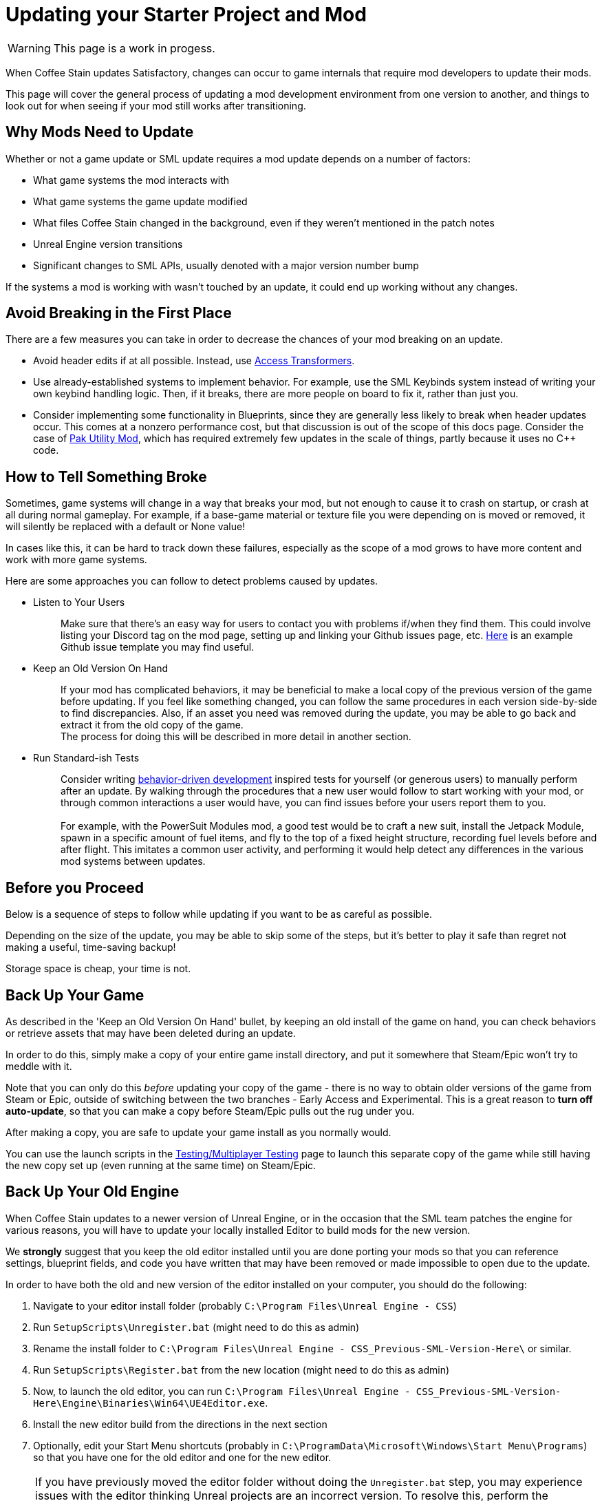 = Updating your Starter Project and Mod

[WARNING]
====
This page is a work in progess.
====

When Coffee Stain updates Satisfactory,
changes can occur to game internals that require mod developers to update their mods.

This page will cover the general process of updating a mod development environment from one version to another,
and things to look out for when seeing if your mod still works after transitioning.

== Why Mods Need to Update

Whether or not a game update or SML update requires a mod update depends on a number of factors:

- What game systems the mod interacts with
- What game systems the game update modified
- What files Coffee Stain changed in the background,
  even if they weren't mentioned in the patch notes
- Unreal Engine version transitions
- Significant changes to SML APIs, usually denoted with a major version number bump

If the systems a mod is working with wasn't touched by an update,
it could end up working without any changes.

== Avoid Breaking in the First Place

There are a few measures you can take in order to decrease the chances of your mod breaking on an update.

- Avoid header edits if at all possible.
  Instead, use xref:Development/ModLoader/AccessTransformers.adoc[Access Transformers].
- Use already-established systems to implement behavior.
  For example, use the SML Keybinds system instead of writing your own keybind handling logic.
  Then, if it breaks, there are more people on board to fix it, rather than just you.
- Consider implementing some functionality in Blueprints,
  since they are generally less likely to break when header updates occur.
  This comes at a nonzero performance cost,
  but that discussion is out of the scope of this docs page.
  Consider the case of https://ficsit.app/mod/UtilityMod[Pak Utility Mod],
  which has required extremely few updates in the scale of things,
  partly because it uses no {cpp} code.

== How to Tell Something Broke

Sometimes, game systems will change in a way that breaks your mod,
but not enough to cause it to crash on startup,
or crash at all during normal gameplay.
For example, if a base-game material or texture file you were depending on is moved or removed,
it will silently be replaced with a default or None value!

In cases like this, it can be hard to track down these failures,
especially as the scope of a mod grows to have more content and work with more game systems.

Here are some approaches you can follow to detect problems caused by updates.

* {blank}
+
Listen to Your Users::
  Make sure that there's an easy way for users to contact you with problems if/when they find them.
  This could involve listing your Discord tag on the mod page,
  setting up and linking your Github issues page, etc.
  https://github.com/budak7273/ArmorModules/blob/master/.github/ISSUE_TEMPLATE/bug_report.md[Here]
  is an example Github issue template you may find useful.
* {blank}
+
Keep an Old Version On Hand::
  If your mod has complicated behaviors,
  it may be beneficial to make a local copy of the previous version of the game before updating.
  If you feel like something changed,
  you can follow the same procedures in each version side-by-side to find discrepancies.
  Also, if an asset you need was removed during the update,
  you may be able to go back and extract it from the old copy of the game.
  {blank} +
  The process for doing this will be described in more detail in another section.
* {blank}
+
Run Standard-ish Tests::
  Consider writing
  https://en.wikipedia.org/wiki/Behavior-driven_development[behavior-driven development]
  inspired tests for yourself (or generous users) to manually perform after an update.
  By walking through the procedures that a new user would follow to start working with your mod,
  or through common interactions a user would have,
  you can find issues before your users report them to you.
  {blank} +
  {blank} +
  For example, with the PowerSuit Modules mod,
  a good test would be to craft a new suit,
  install the Jetpack Module,
  spawn in a specific amount of fuel items,
  and fly to the top of a fixed height structure,
  recording fuel levels before and after flight.
  This imitates a common user activity,
  and performing it would help detect any differences in the various mod systems between updates.

== Before you Proceed

Below is a sequence of steps to follow while updating if you want to be as careful as possible.

Depending on the size of the update,
you may be able to skip some of the steps,
but it's better to play it safe than regret not making a useful, time-saving backup!

Storage space is cheap, your time is not.

== Back Up Your Game

As described in the 'Keep an Old Version On Hand' bullet,
by keeping an old install of the game on hand,
you can check behaviors or retrieve assets that may have been deleted during an update.

In order to do this, simply make a copy of your entire game install directory,
and put it somewhere that Steam/Epic won't try to meddle with it.

Note that you can only do this _before_ updating your copy of the game -
there is no way to obtain older versions of the game from Steam or Epic,
outside of switching between the two branches - Early Access and Experimental.
This is a great reason to *turn off auto-update*,
so that you can make a copy before Steam/Epic pulls out the rug under you.

After making a copy, you are safe to update your game install as you normally would.

You can use the launch scripts in the
xref:Development/TestingResources.adoc[Testing/Multiplayer Testing]
page to launch this separate copy of the game
while still having the new copy set up (even running at the same time)
on Steam/Epic.

== Back Up Your Old Engine

When Coffee Stain updates to a newer version of Unreal Engine,
or in the occasion that the SML team patches the engine for various reasons,
you will have to update your locally installed Editor to build mods for the new version.

We *strongly* suggest that you keep the old editor installed
until you are done porting your mods so that you can reference settings,
blueprint fields, and code you have written that may have been removed
or made impossible to open due to the update.

In order to have both the old and new version of the editor installed on your computer,
you should do the following:

1. Navigate to your editor install folder
(probably `C:\Program Files\Unreal Engine - CSS`)
2. Run `SetupScripts\Unregister.bat`
(might need to do this as admin)
3. Rename the install folder to
`C:\Program Files\Unreal Engine - CSS_Previous-SML-Version-Here\` or similar.
4. Run `SetupScripts\Register.bat` from the new location
(might need to do this as admin)
5. Now, to launch the old editor, you can run
`C:\Program Files\Unreal Engine - CSS_Previous-SML-Version-Here\Engine\Binaries\Win64\UE4Editor.exe`.
6. Install the new editor build from the directions in the next section
7. Optionally, edit your Start Menu shortcuts
(probably in `C:\ProgramData\Microsoft\Windows\Start Menu\Programs`)
so that you have one for the old editor and one for the new editor.

[NOTE]
====
If you have previously moved the editor folder without doing the `Unregister.bat` step,
you may experience issues with the editor thinking Unreal projects are an incorrect version.
To resolve this, perform the Unregister step for the old editor version.
This should not be required for the new editor version.

You may have to edit a registry key entry to fix this - ask on the Discord for help with this.
====

== Install the New Engine

The new editor version can probably be downloaded from
https://github.com/SatisfactoryModdingUE/UnrealEngine/releases[the GitHub releases page],
but you should keep your eyes on the Discord
to see if a specific branch or download link is mentioned instead.

Remember, if you see a 404 page following that link,
the page is not dead, you need to log into the right GitHub account.
More info on this can be found
xref:Development/BeginnersGuide/dependencies.adoc#_unreal_engine_4_custom_engine[here].

== Preparing to Update your Starter Project

Depending on how you downloaded your modding starter project,
one of these approches will be easier than the rest,
or you may _have_ to use one to get what you want.

You should read both options in full to make an informed decision.

=== Option 1: Start Fresh

If you have a small, self contained mod,
or the changes to SML or game systems are immense,
it may be easier to simply set up a new starter project
than bother trying to update your existing one.

If you have lots of project-level specific settings,
such as special packaging rules or editor configurations, this may not be ideal.

Perform the project setup steps described in the
xref:Development/BeginnersGuide/index.ado[Getting Started guide],
which includes getting the new SML version and new Starter Project,
as well as integrating a new Wwise version.

Your mod files are probably all within the its plugin folder,
so you can simply transfer over that folder.

==== Bring Over Editor Configs

Editor settings are stored at the project level, and if you have any special ones,
you probably don't want to lose them when you update.
They are stored in the `/Config/` folder.
For example, Acton Mappings are stored in `DefaultInput.ini`.
You should git diff the files to make sure
that you are adding any new fields that were introduced by the update,
while still keeping the old values you want.

=== Option 2: Replace Changed Files

If you have a lot of plugins set up in one project,
the changes to SML or game systems are small,
or you want to preserve your git history,
this may be the route to update your existing project.

After performing any of these approaches,
you may or may not have to integrate Wwise again.
You can find directions for that
xref:Development/BeginnersGuide/project_setup.adoc#_setting_up_wwise[here].

How to proceed from here depends on how you originally downloaded the starter project.

No matter which of the below situations applies to you,
you should absolutely *make a backup copy of the old project before trying to move anything*.
Even if you are a git wizard,
it's a lot simpler to completely toss a broken copy instead of trying to patch it up again.

==== Option 2A: You Cloned or Forked the Starter Project

You will have to pull (if you cloned) or merge (if you forked)
the changes made in the main SML repository.

There are a few files that will likely have been automatically modified,
and you will have to discard or stash your own changes
in order to merge in the changes without conflict.

They include, but are not necessarily limited to:

- FactoryGame.uproject
- `/Configs/` folder contents
  (see the link:#_bring_over_editor_configs[Bring Over Editor Configs] section)
- `/Content/` folder contents
  (see the link:#_dealing_with_the_content_folder[Dealing With the Content Folder]
  and link:#_watch_out_complete_starter_projects_and_version_control[Watch Out: Complete Starter Projects and Version Control] sections)

Once you have stashed or discared your changes to these files,
you should be able to pull/merge in the files.

===== Dealing With the Content Folder

The content folder will be regenerated with most game updates
so that stubs are in the correct places.

Most Unreal Engine asset files are raw binary files, which means git diffing them is difficult.
Panakotta has directions on using UE as diff tool
https://gist.github.com/Panakotta00/c90d1017b89b4853e8b97d13501b2e62[here],
but in the case of almost all base game assets,
you probably just want to throw out the old ones and bring in the new ones instead.

This will involve a lot of changed files,
but since the starter project ships with only stubs, they are tiny in file size.

==== Option 2B: You Downloaded a Zip of the Starter Project

Git is a powerful tool, and although it might take a bit to learn,
it defintley pays off in the long run.
Consider cloning the project instead to make future updates easier.

You will have to manually swap out all of the files and folders that changed during the update.

You can use https://github.com/satisfactorymodding/SatisfactoryModLoader/compare/[GitHub's branch/tag compare functionality]
to see what changed.
Just keep in mind that it can't preview uasset files for you.

As a general overview, changes could include any or all of the following:

- `/Build/Alpakit.Automation/`
- `/Content/` stub files
- `/Plugins/Alpakit/`
- `/Plugins/ExampleMod/`
- `/Plugins/SML/`
- `/Plugins/SMLEditor/`
- `/Source/FactoryGame/`

==== Option 2C: You Have a Project Level Repo

Possible reasons to have a project-level repo include
working with lots of copyrighted files,
having a complete starter project,
working with a team of people on multiple interdependent mods at once,
or having custom project settings you want to preserve.

If you have a project level git repo,
your git history is probably vastly different from the base SML repo,
so trying to merge in the changes is likely infeasible.

You'll have to go through most of the same process as the zip project download.

===== Watch Out: Complete Starter Projects and Version Control

If are using Git and you have generated a complete starter project using the
xref:CommunityResources/AssetToolkit.adoc[Asset Toolkit],
updates present an additional risk.

You'll probably want to throw out the entire base-game Content folder
and generate it again to be sure you don't have any no-longer-existing assets in there.
However, you must be careful with how you bring this updated dump into version control.
GitHub (and most other VC platforms) has a size limit on how big they will alow an individual commit to be,
and hitting this limit is quite feasible when bringing in updated assets.

Before commiting the regenerated assets,
consider running a TreeSize or WinDirStat analysis
to find out which directories are the largest
so that you can split up the changes into separately commit and pushed units.

If you accidentally make a commit too large, you will have to use
https://stackoverflow.com/questions/6217156/break-a-previous-commit-into-multiple-commits[git rebase]
to break it apart into multiple smaller commits and make it possible to push your repo again.

== Dealing with Multiple Mods in One Project

If you develop multiple mods in the same project,
odds are that one of them will not work after an update.

Even if the mods are totally separate from each other,
Unreal could prevent you from packaging any mods at all while a non-working mod is also present.

You may need to temporarily move out some of the troublesome mods to allow building others.

One way to do this is to rename the uplugin file to `<ModReference>.uplugin.disabled`
to stop Unreal from loading it.
You will probably have to regenerate the visual stuido project files if you do this.
Directions for that can be found
xref:Development/BeginnersGuide/project_setup.adoc#_generate_visual_studio_files[here].

Since the uplugin file is the only file you're changing, it lets you turn off mods without causing a torrent of Git file changes.
TODO Might not work with cpp, maybe just mark assume unchanged and move to a gitignored folder?

== Preparing to Update a Mod

If your mod has dependencies, you should update them first,
ideally without your the dependent mod present in the project.
Consider disabling the dependent mod via the approach described above
until the dependency is ready.

If you keep your mods in separate plugin repos,
consider creating a branch or tag on each named after the version the code supported
(ex. Update5) so that you and others can refer back to it later if needed.

== The Cycle of Updating

Your updating process will cycle through the following steps:

1. Attempt to 
xref:Development/BeginnersGuide/project_setup.adoc#_project_compilation[compile the Visual Studio project]
2. Deal with Visual Studio build errors by:

- Adding/removing xref:Development/ModLoader/AccessTransformers.adoc[Access Transformers]
- Rewriting or To-Do commenting out broken functionality
- Asking for help on the Discord

3. Repeat steps 1-2 until the project builds successfully for both Development Editor and Shipping.
4. Install the updated version of SML in your copy of the game.
5. Open the Unreal Engine Editor for your project
6. Run Alpakit on your mod
7. Deal with errors that Alpakit finds. Possible problems include:

- Blueprints that 'just' need to be opened and recompiled
  (see link:#_beware_of_changed_files[Beware of Changed Files] section)
- Missing assets.
  Look back in your backups to find out what they were,
  try to find their new locations,
  and replace them or extract the files from your old game copy if needed.
- No-longer-available function calls.
  To-Do comment them out or try to replace them.
- Something else entirely. Consider asking for help on the Discord.

8. Repeat steps 6-7 until Alpakit builds your mod successfully.
9. Launch the game with your mod installed
10. Resolve crashes that occur when you try to launch the game
11. Restore the functionality you had to comment out or unhook in steps 2 and 7
12. Test functionality in your mod to ensure nothing has broken.
13. Resolve any problems you find by testing your mod further

=== Beware of Changed Files

If you open a file and see that Unreal wants to save it after you haven't changed anything,
you should be cautious and try to find out what field may have changed on you.
Sometimes Unreal will complain nosily about problems like this
(ex. missing blueprint library, parent class not found),
but sometimes it will silently replace it with a None reference (ex. textures or materials)!

If you open one of your mod assets,
and it's broken for some reason (or has a missing reference), *DO NOT SAVE IT!*
You will be saving the broken reference over the correct value.

If you do save the file, or Unreal saves it on you,
go into version control and discard the changes.
As long as you can avoid keeping the saved copy,
if you restore the missing referenced asset,
it will be back without data loss next time you open the editor and/or file.

This is one of the many reasons to keep a copy of your old project.
You can find out what _used_ to be in that field,
then go fix it on all of your assets in one fell swoop without having to hunt down each usage.

In the case of a missing or damaged parent class,
looking at backup is one of the only ways to get info out of the inoperable asset.

== You're (Hopefully) Done

If you've gotten this far,
you should have completed the process of updating your mod and starter project.

Or, if you were reading through, you're better prepared to update in the future.

If you think this guide skipped over something,
you found a mistake,
or you'd like to contribute more to this guide,
please speak up on the Discord or open a PR.

Thanks for reading!
